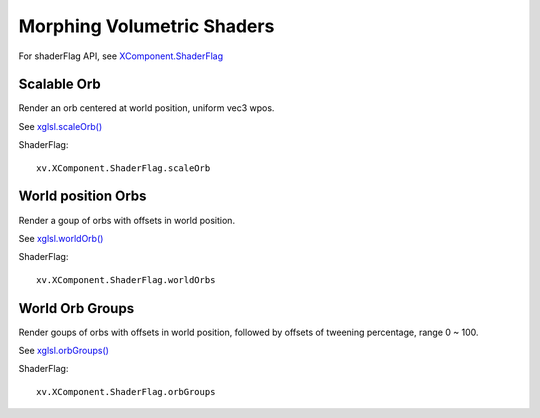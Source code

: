 .. _volumetric-shaders:

Morphing Volumetric Shaders
===========================

For shaderFlag API, see `XComponent.ShaderFlag <https://odys-z.github.io/javadoc/x-visual/XComponent.html#shaderflag>`_

Scalable Orb
------------

Render an orb centered at world position, uniform vec3 wpos.

See `xglsl.scaleOrb() <https://odys-z.github.io/javadoc/x-visual/xglsl.html#scaleOrb>`_

ShaderFlag::

    xv.XComponent.ShaderFlag.scaleOrb

World position Orbs
-------------------

Render a goup of orbs with offsets in world position.

See `xglsl.worldOrb() <https://odys-z.github.io/javadoc/x-visual/xglsl.html#worldOrbs>`_

ShaderFlag::

    xv.XComponent.ShaderFlag.worldOrbs

World Orb Groups
----------------

Render goups of orbs with offsets in world position, followed by offsets of tweening
percentage, range 0 ~ 100.

See `xglsl.orbGroups() <https://odys-z.github.io/javadoc/x-visual/xglsl.html#orbGroups>`_

ShaderFlag::

    xv.XComponent.ShaderFlag.orbGroups

